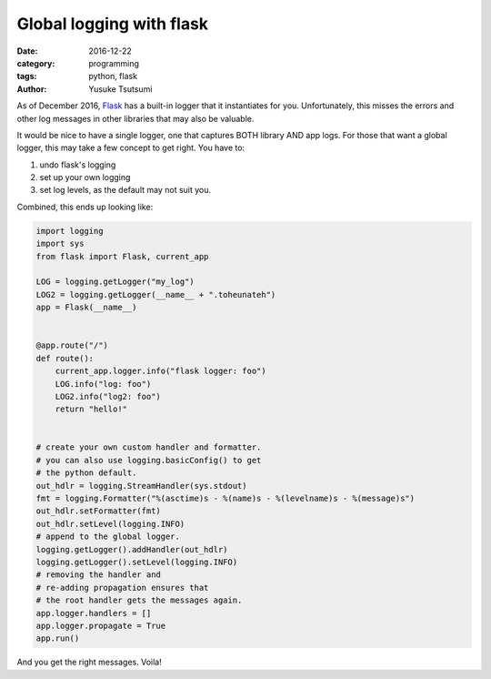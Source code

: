 ============================
Global logging with flask
============================
:date: 2016-12-22
:category: programming
:tags: python, flask
:author: Yusuke Tsutsumi

As of December 2016, `Flask <http://flask.pocoo.org/>`_ has a built-in
logger that it instantiates for you. Unfortunately, this misses the
errors and other log messages in other libraries that may also be
valuable.

It would be nice to have a single logger, one that captures BOTH
library AND app logs. For those that want a global logger, this may
take a few concept to get right. You have to:

1. undo flask's logging
2. set up your own logging
3. set log levels, as the default may not suit you.

Combined, this ends up looking like:

.. code-block:: python

    import logging
    import sys
    from flask import Flask, current_app

    LOG = logging.getLogger("my_log")
    LOG2 = logging.getLogger(__name__ + ".toheunateh")
    app = Flask(__name__)


    @app.route("/")
    def route():
        current_app.logger.info("flask logger: foo")
        LOG.info("log: foo")
        LOG2.info("log2: foo")
        return "hello!"


    # create your own custom handler and formatter.
    # you can also use logging.basicConfig() to get
    # the python default.
    out_hdlr = logging.StreamHandler(sys.stdout)
    fmt = logging.Formatter("%(asctime)s - %(name)s - %(levelname)s - %(message)s")
    out_hdlr.setFormatter(fmt)
    out_hdlr.setLevel(logging.INFO)
    # append to the global logger.
    logging.getLogger().addHandler(out_hdlr)
    logging.getLogger().setLevel(logging.INFO)
    # removing the handler and
    # re-adding propagation ensures that
    # the root handler gets the messages again.
    app.logger.handlers = []
    app.logger.propagate = True
    app.run()


And you get the right messages. Voila!
